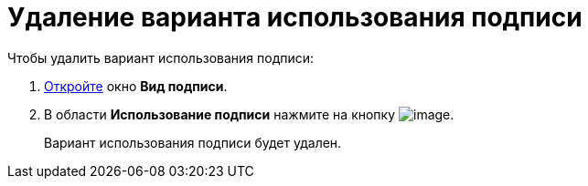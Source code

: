= Удаление варианта использования подписи

.Чтобы удалить вариант использования подписи:
. xref:cSub_Document_SignOperation_add.adoc[Откройте] окно *Вид подписи*.
. В области *Использование подписи* нажмите на кнопку image:buttons/cSub_delete_red_x.png[image].
+
Вариант использования подписи будет удален.
